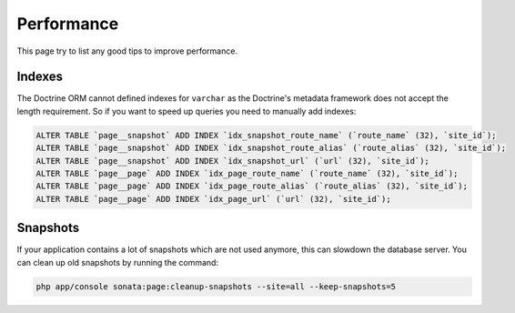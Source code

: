 Performance
===========

This page try to list any good tips to improve performance.

Indexes
~~~~~~~

The Doctrine ORM cannot defined indexes for ``varchar`` as the Doctrine's metadata framework does not accept the
length requirement. So if you want to speed up queries you need to manually add indexes:

.. code-block:: sql

    ALTER TABLE `page__snapshot` ADD INDEX `idx_snapshot_route_name` (`route_name` (32), `site_id`);
    ALTER TABLE `page__snapshot` ADD INDEX `idx_snapshot_route_alias` (`route_alias` (32), `site_id`);
    ALTER TABLE `page__snapshot` ADD INDEX `idx_snapshot_url` (`url` (32), `site_id`);
    ALTER TABLE `page__page` ADD INDEX `idx_page_route_name` (`route_name` (32), `site_id`);
    ALTER TABLE `page__page` ADD INDEX `idx_page_route_alias` (`route_alias` (32), `site_id`);
    ALTER TABLE `page__page` ADD INDEX `idx_page_url` (`url` (32), `site_id`);

Snapshots
~~~~~~~~~

If your application contains a lot of snapshots which are not used anymore, this can slowdown the database server.
You can clean up old snapshots by running the command:

.. code-block:: bash

    php app/console sonata:page:cleanup-snapshots --site=all --keep-snapshots=5
